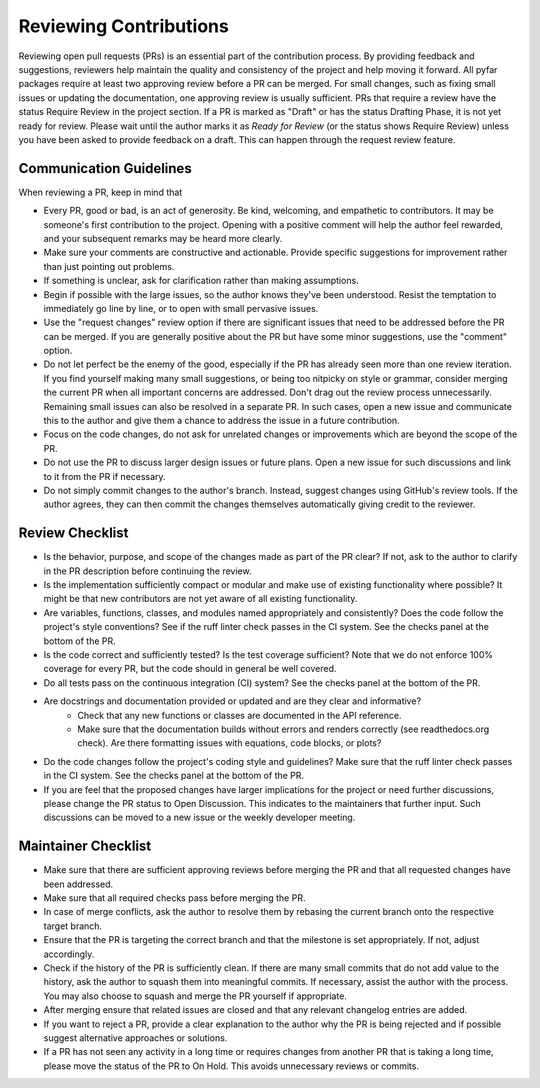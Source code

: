 .. raw:: html

    <style>
      span.github-green {background-color: #28a745; color: white; padding: 4px 6px; border-radius: 3px;}
      span.github-yellow {background-color: #ffcc00; color: black; padding: 4px 6px; border-radius: 3px;}
      span.github-burgundy {background-color: #981e51ff; color: white; padding: 4px 6px; border-radius: 3px;}
      span.github-purple {background-color: #6f42c1; color: white; padding: 4px 6px; border-radius: 3px;}
      span.github-grey {background-color: #6c757d; color: white; padding: 4px 6px; border-radius: 3px;}
      span.github-red {background-color: #d73a49; color: white; padding: 4px 6px; border-radius: 3px;}
      span.github-blue {background-color: #0366d6; color: white; padding: 4px 6px; border-radius: 3px;}
    </style>

.. role:: approved
   :class: sd-badge pst-badge github-green

.. role:: implementation-in-progress
   :class: sd-badge pst-badge github-yellow

.. role:: open-discussion
   :class: sd-badge pst-badge github-burgundy

.. role:: backlog
   :class: sd-badge pst-badge github-grey

.. role:: require-review
   :class: sd-badge pst-badge github-red

.. role:: drafting-phase
   :class: sd-badge pst-badge github-purple

.. role:: ready-for-pickup
   :class: sd-badge pst-badge github-blue

.. role:: on-hold
   :class: sd-badge pst-badge github-grey

Reviewing Contributions
=======================

Reviewing open pull requests (PRs) is an essential part of the contribution process.
By providing feedback and suggestions, reviewers help maintain the quality and consistency of the project and help moving it forward.
All pyfar packages require at least two approving review before a PR can be merged.
For small changes, such as fixing small issues or updating the documentation, one approving review is usually sufficient.
PRs that require a review have the status :require-review:`Require Review` in the project section.
If a PR is marked as "Draft" or has the status :drafting-phase:`Drafting Phase`, it is not yet ready for review.
Please wait until the author marks it as *Ready for Review* (or the status shows :require-review:`Require Review`) unless you have been asked to provide feedback on a draft.
This can happen through the request review feature.

Communication Guidelines
------------------------

When reviewing a PR, keep in mind that

- Every PR, good or bad, is an act of generosity. Be kind, welcoming, and empathetic to contributors. It may be someone's first contribution to the project. Opening with a positive comment will help the author feel rewarded, and your subsequent remarks may be heard more clearly.
- Make sure your comments are constructive and actionable. Provide specific suggestions for improvement rather than just pointing out problems.
- If something is unclear, ask for clarification rather than making assumptions.
- Begin if possible with the large issues, so the author knows they've been understood. Resist the temptation to immediately go line by line, or to open with small pervasive issues.
- Use the "request changes" review option if there are significant issues that need to be addressed before the PR can be merged. If you are generally positive about the PR but have some minor suggestions, use the "comment" option.
- Do not let perfect be the enemy of the good, especially if the PR has already seen more than one review iteration. If you find yourself making many small suggestions, or being too nitpicky on style or grammar, consider merging the current PR when all important concerns are addressed. Don't drag out the review process unnecessarily. Remaining small issues can also be resolved in a separate PR. In such cases, open a new issue and communicate this to the author and give them a chance to address the issue in a future contribution.
- Focus on the code changes, do not ask for unrelated changes or improvements which are beyond the scope of the PR.
- Do not use the PR to discuss larger design issues or future plans. Open a new issue for such discussions and link to it from the PR if necessary.
- Do not simply commit changes to the author's branch. Instead, suggest changes using GitHub's review tools. If the author agrees, they can then commit the changes themselves automatically giving credit to the reviewer.

Review Checklist
----------------

- Is the behavior, purpose, and scope of the changes made as part of the PR clear? If not, ask to the author to clarify in the PR description before continuing the review.
- Is the implementation sufficiently compact or modular and make use of existing functionality where possible? It might be that new contributors are not yet aware of all existing functionality.
- Are variables, functions, classes, and modules named appropriately and consistently? Does the code follow the project's style conventions? See if the ruff linter check passes in the CI system. See the checks panel at the bottom of the PR.
- Is the code correct and sufficiently tested? Is the test coverage sufficient? Note that we do not enforce 100% coverage for every PR, but the code should in general be well covered.
- Do all tests pass on the continuous integration (CI) system? See the checks panel at the bottom of the PR.
- Are docstrings and documentation provided or updated and are they clear and informative?
   - Check that any new functions or classes are documented in the API reference.
   - Make sure that the documentation builds without errors and renders correctly (see readthedocs.org check). Are there formatting issues with equations, code blocks, or plots?
- Do the code changes follow the project's coding style and guidelines? Make sure that the ruff linter check passes in the CI system. See the checks panel at the bottom of the PR.
- If you are feel that the proposed changes have larger implications for the project or need further discussions, please change the PR status to :open-discussion:`Open Discussion`. This indicates to the maintainers that further input. Such discussions can be moved to a new issue or the weekly developer meeting.

Maintainer Checklist
--------------------

- Make sure that there are sufficient approving reviews before merging the PR and that all requested changes have been addressed.
- Make sure that all required checks pass before merging the PR.
- In case of merge conflicts, ask the author to resolve them by rebasing the current branch onto the respective target branch.
- Ensure that the PR is targeting the correct branch and that the milestone is set appropriately. If not, adjust accordingly.
- Check if the history of the PR is sufficiently clean. If there are many small commits that do not add value to the history, ask the author to squash them into meaningful commits. If necessary, assist the author with the process. You may also choose to squash and merge the PR yourself if appropriate.
- After merging ensure that related issues are closed and that any relevant changelog entries are added.
- If you want to reject a PR, provide a clear explanation to the author why the PR is being rejected and if possible suggest alternative approaches or solutions.
- If a PR has not seen any activity in a long time or requires changes from another PR that is taking a long time, please move the status of the PR to :on-hold:`On Hold`. This avoids unnecessary reviews or commits.
